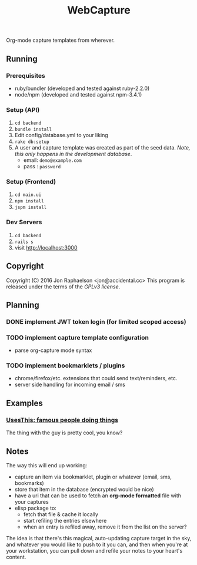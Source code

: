 #+TITLE: WebCapture

Org-mode capture templates from wherever.

** Running
*** Prerequisites
- ruby/bundler (developed and tested against ruby-2.2.0)
- node/npm     (developed and tested against npm-3.4.1)

*** Setup (API)
1. ~cd backend~
1. ~bundle install~
1. Edit config/database.yml to your liking
1. ~rake db:setup~
1. A user and capture template was created as part of the seed data.
   /Note, this only happens in the development database/.
   - email: ~demo@example.com~
   - pass : ~password~

*** Setup (Frontend)
1. ~cd main.ui~
1. ~npm install~
2. ~jspm install~

*** Dev Servers
1. ~cd backend~
1. ~rails s~
1. visit http://localhost:3000

** Copyright
Copyright (C) 2016 Jon Raphaelson <jon@accidental.cc>
This program is released under the terms of the [[LICENSE.txt][GPLv3 license]].

** Planning
*** DONE implement JWT token login (for limited scoped access)
*** TODO implement capture template configuration
- parse org-capture mode syntax
*** TODO implement bookmarklets / plugins
- chrome/firefox/etc. extensions that could send text/reminders, etc.
- server side handling for incoming email / sms

** Examples
*** [[http://usesthis.com/interviews/][UsesThis: famous people doing things]]
    :PROPERTIES:
    :WEBCAPTURE: ToxJZyEY26EtNt
    :CREATED:  2015-12-01
    :END:
    The thing with the guy is pretty cool, you know?

** Notes
The way this will end up working:

- capture an item via bookmarklet, plugin or whatever (email, sms, bookmarks)
- store that item in the database (encrypted would be nice)
- have a uri that can be used to fetch an *org-mode formatted* file with your captures
- elisp package to:
  + fetch that file & cache it locally
  + start refiling the entries elsewhere
  + when an entry is refiled away, remove it from the list on the server?

The idea is that there's this magical, auto-updating capture target in the sky, and whatever you would like to push to it you can, and then when you're at your workstation, you can pull down and refile your notes to your heart's content.
